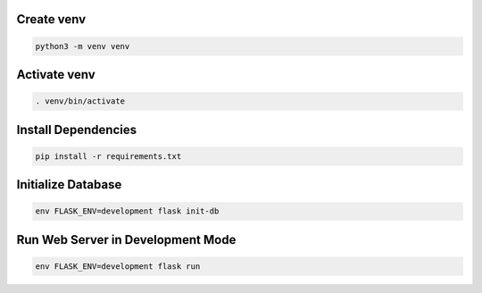 Create venv
===========

.. code-block:: bash

   python3 -m venv venv

Activate venv
=============

.. code-block:: bash

   . venv/bin/activate

Install Dependencies
====================

.. code-block:: bash

   pip install -r requirements.txt

Initialize Database
===================

.. code-block:: bash

   env FLASK_ENV=development flask init-db

Run Web Server in Development Mode
=======================

.. code-block:: bash

   env FLASK_ENV=development flask run
